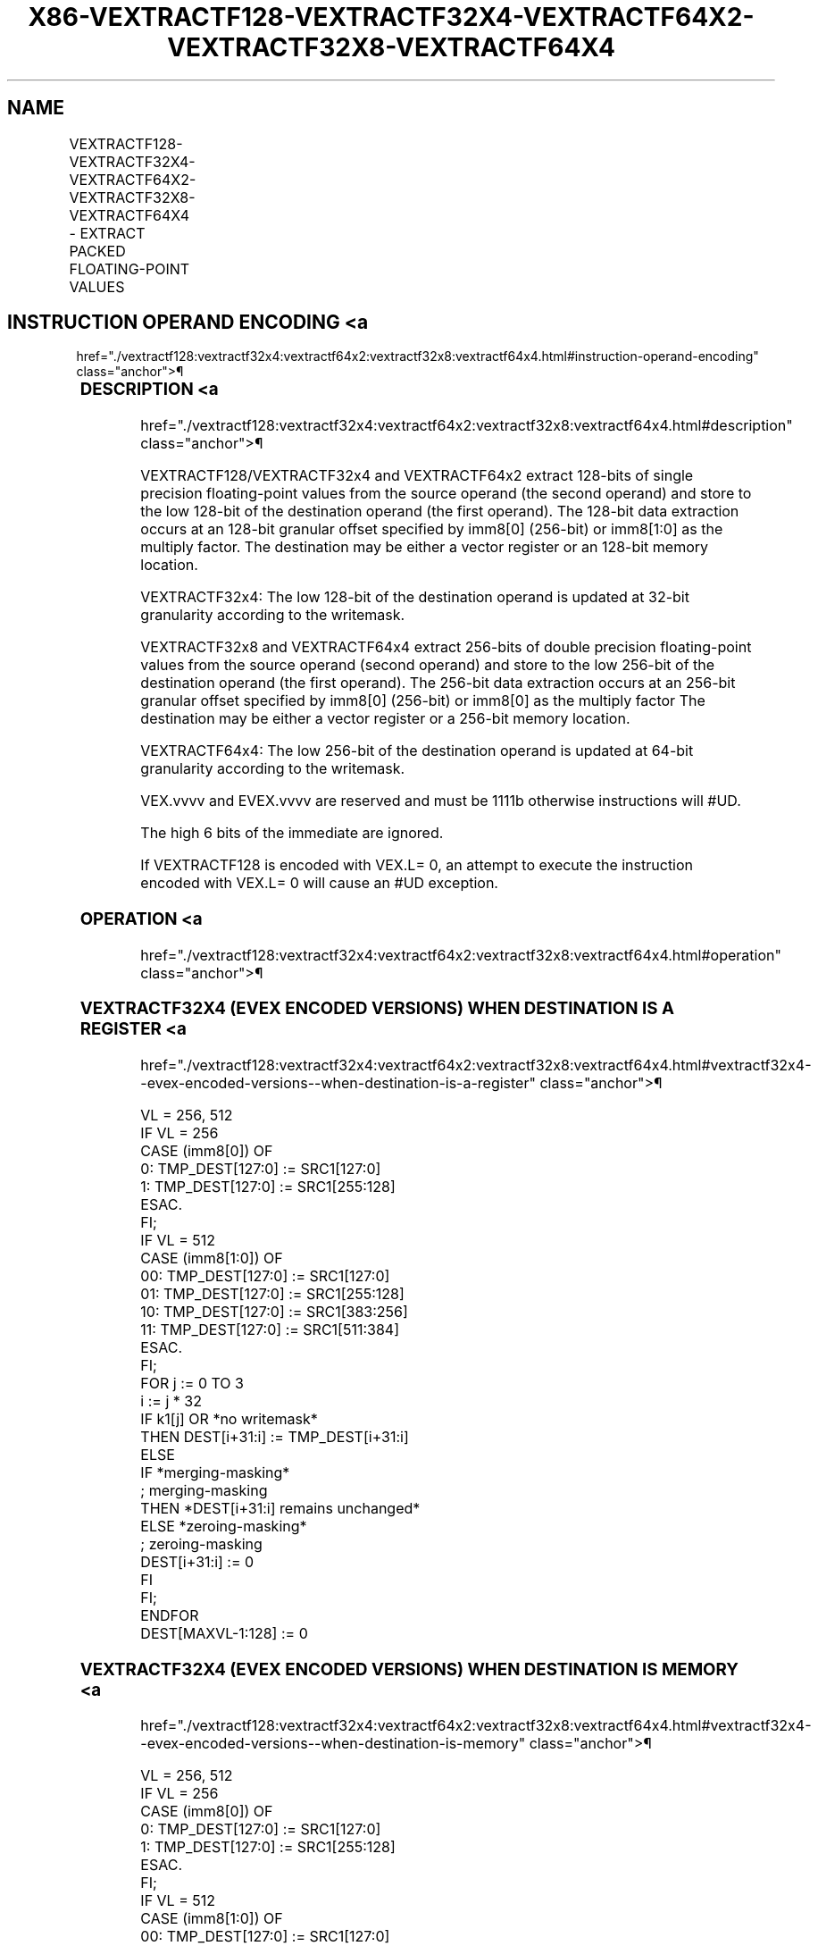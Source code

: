 '\" t
.nh
.TH "X86-VEXTRACTF128-VEXTRACTF32X4-VEXTRACTF64X2-VEXTRACTF32X8-VEXTRACTF64X4" "7" "December 2023" "Intel" "Intel x86-64 ISA Manual"
.SH NAME
VEXTRACTF128-VEXTRACTF32X4-VEXTRACTF64X2-VEXTRACTF32X8-VEXTRACTF64X4 - EXTRACT PACKED FLOATING-POINT VALUES
.TS
allbox;
l l l l l 
l l l l l .
\fBOpcode/Instruction\fP	\fBOp/En\fP	\fB64/32 Bit Mode Support\fP	\fBCPUID Feature Flag\fP	\fBDescription\fP
T{
VEX.256.66.0F3A.W0 19 /r ib VEXTRACTF128 xmm1/m128, ymm2, imm8
T}	A	V/V	AVX	T{
Extract 128 bits of packed floating-point values from ymm2 and store results in xmm1/m128.
T}
T{
EVEX.256.66.0F3A.W0 19 /r ib VEXTRACTF32X4 xmm1/m128 {k1}{z}, ymm2, imm8
T}	C	V/V	AVX512VL AVX512F	T{
Extract 128 bits of packed single precision floating-point values from ymm2 and store results in xmm1/m128 subject to writemask k1.
T}
T{
EVEX.512.66.0F3A.W0 19 /r ib VEXTRACTF32x4 xmm1/m128 {k1}{z}, zmm2, imm8
T}	C	V/V	AVX512F	T{
Extract 128 bits of packed single precision floating-point values from zmm2 and store results in xmm1/m128 subject to writemask k1.
T}
T{
EVEX.256.66.0F3A.W1 19 /r ib VEXTRACTF64X2 xmm1/m128 {k1}{z}, ymm2, imm8
T}	B	V/V	AVX512VL AVX512DQ	T{
Extract 128 bits of packed double precision floating-point values from ymm2 and store results in xmm1/m128 subject to writemask k1.
T}
T{
EVEX.512.66.0F3A.W1 19 /r ib VEXTRACTF64X2 xmm1/m128 {k1}{z}, zmm2, imm8
T}	B	V/V	AVX512DQ	T{
Extract 128 bits of packed double precision floating-point values from zmm2 and store results in xmm1/m128 subject to writemask k1.
T}
T{
EVEX.512.66.0F3A.W0 1B /r ib VEXTRACTF32X8 ymm1/m256 {k1}{z}, zmm2, imm8
T}	D	V/V	AVX512DQ	T{
Extract 256 bits of packed single precision floating-point values from zmm2 and store results in ymm1/m256 subject to writemask k1.
T}
T{
EVEX.512.66.0F3A.W1 1B /r ib VEXTRACTF64x4 ymm1/m256 {k1}{z}, zmm2, imm8
T}	C	V/V	AVX512F	T{
Extract 256 bits of packed double precision floating-point values from zmm2 and store results in ymm1/m256 subject to writemask k1.
T}
.TE

.SH INSTRUCTION OPERAND ENCODING <a
href="./vextractf128:vextractf32x4:vextractf64x2:vextractf32x8:vextractf64x4.html#instruction-operand-encoding"
class="anchor">¶

.TS
allbox;
l l l l l l 
l l l l l l .
\fBOp/En\fP	\fBTuple Type\fP	\fBOperand 1\fP	\fBOperand 2\fP	\fBOperand 3\fP	\fBOperand 4\fP
A	N/A	ModRM:r/m (w)	ModRM:reg (r)	imm8	N/A
B	Tuple2	ModRM:r/m (w)	ModRM:reg (r)	imm8	N/A
C	Tuple4	ModRM:r/m (w)	ModRM:reg (r)	imm8	N/A
D	Tuple8	ModRM:r/m (w)	ModRM:reg (r)	imm8	N/A
.TE

.SS DESCRIPTION <a
href="./vextractf128:vextractf32x4:vextractf64x2:vextractf32x8:vextractf64x4.html#description"
class="anchor">¶

.PP
VEXTRACTF128/VEXTRACTF32x4 and VEXTRACTF64x2 extract 128-bits of single
precision floating-point values from the source operand (the second
operand) and store to the low 128-bit of the destination operand (the
first operand). The 128-bit data extraction occurs at an 128-bit
granular offset specified by imm8[0] (256-bit) or imm8[1:0] as the
multiply factor. The destination may be either a vector register or an
128-bit memory location.

.PP
VEXTRACTF32x4: The low 128-bit of the destination operand is updated at
32-bit granularity according to the writemask.

.PP
VEXTRACTF32x8 and VEXTRACTF64x4 extract 256-bits of double precision
floating-point values from the source operand (second operand) and store
to the low 256-bit of the destination operand (the first operand). The
256-bit data extraction occurs at an 256-bit granular offset specified
by imm8[0] (256-bit) or imm8[0] as the multiply factor The
destination may be either a vector register or a 256-bit memory
location.

.PP
VEXTRACTF64x4: The low 256-bit of the destination operand is updated at
64-bit granularity according to the writemask.

.PP
VEX.vvvv and EVEX.vvvv are reserved and must be 1111b otherwise
instructions will #UD.

.PP
The high 6 bits of the immediate are ignored.

.PP
If VEXTRACTF128 is encoded with VEX.L= 0, an attempt to execute the
instruction encoded with VEX.L= 0 will cause an #UD exception.

.SS OPERATION <a
href="./vextractf128:vextractf32x4:vextractf64x2:vextractf32x8:vextractf64x4.html#operation"
class="anchor">¶

.SS VEXTRACTF32X4 (EVEX ENCODED VERSIONS) WHEN DESTINATION IS A REGISTER <a
href="./vextractf128:vextractf32x4:vextractf64x2:vextractf32x8:vextractf64x4.html#vextractf32x4--evex-encoded-versions--when-destination-is-a-register"
class="anchor">¶

.EX
VL = 256, 512
IF VL = 256
    CASE (imm8[0]) OF
        0: TMP_DEST[127:0] := SRC1[127:0]
        1: TMP_DEST[127:0] := SRC1[255:128]
    ESAC.
FI;
IF VL = 512
    CASE (imm8[1:0]) OF
        00: TMP_DEST[127:0] := SRC1[127:0]
        01: TMP_DEST[127:0] := SRC1[255:128]
        10: TMP_DEST[127:0] := SRC1[383:256]
        11: TMP_DEST[127:0] := SRC1[511:384]
    ESAC.
FI;
FOR j := 0 TO 3
    i := j * 32
    IF k1[j] OR *no writemask*
        THEN DEST[i+31:i] := TMP_DEST[i+31:i]
        ELSE
            IF *merging-masking*
                        ; merging-masking
                THEN *DEST[i+31:i] remains unchanged*
                ELSE *zeroing-masking*
                            ; zeroing-masking
                    DEST[i+31:i] := 0
            FI
    FI;
ENDFOR
DEST[MAXVL-1:128] := 0
.EE

.SS VEXTRACTF32X4 (EVEX ENCODED VERSIONS) WHEN DESTINATION IS MEMORY <a
href="./vextractf128:vextractf32x4:vextractf64x2:vextractf32x8:vextractf64x4.html#vextractf32x4--evex-encoded-versions--when-destination-is-memory"
class="anchor">¶

.EX
VL = 256, 512
IF VL = 256
    CASE (imm8[0]) OF
        0: TMP_DEST[127:0] := SRC1[127:0]
        1: TMP_DEST[127:0] := SRC1[255:128]
    ESAC.
FI;
IF VL = 512
    CASE (imm8[1:0]) OF
        00: TMP_DEST[127:0] := SRC1[127:0]
        01: TMP_DEST[127:0] := SRC1[255:128]
        10: TMP_DEST[127:0] := SRC1[383:256]
        11: TMP_DEST[127:0] := SRC1[511:384]
    ESAC.
FI;
FOR j := 0 TO 3
    i := j * 32
    IF k1[j] OR *no writemask*
        THEN DEST[i+31:i] := TMP_DEST[i+31:i]
        ELSE *DEST[i+31:i] remains unchanged* ; merging-masking
    FI;
ENDFOR
.EE

.SS VEXTRACTF64X2 (EVEX ENCODED VERSIONS) WHEN DESTINATION IS A REGISTER <a
href="./vextractf128:vextractf32x4:vextractf64x2:vextractf32x8:vextractf64x4.html#vextractf64x2--evex-encoded-versions--when-destination-is-a-register"
class="anchor">¶

.EX
VL = 256, 512
IF VL = 256
    CASE (imm8[0]) OF
        0: TMP_DEST[127:0] := SRC1[127:0]
        1: TMP_DEST[127:0] := SRC1[255:128]
    ESAC.
FI;
IF VL = 512
    CASE (imm8[1:0]) OF
        00: TMP_DEST[127:0] := SRC1[127:0]
        01: TMP_DEST[127:0] := SRC1[255:128]
        10: TMP_DEST[127:0] := SRC1[383:256]
        11: TMP_DEST[127:0] := SRC1[511:384]
    ESAC.
FI;
FOR j := 0 TO 1
    i := j * 64
    IF k1[j] OR *no writemask*
        THEN DEST[i+63:i] := TMP_DEST[i+63:i]
        ELSE
            IF *merging-masking*
                        ; merging-masking
                THEN *DEST[i+63:i] remains unchanged*
                ELSE *zeroing-masking*
                            ; zeroing-masking
                    DEST[i+63:i] := 0
            FI
    FI;
ENDFOR
DEST[MAXVL-1:128] := 0
.EE

.SS VEXTRACTF64X2 (EVEX ENCODED VERSIONS) WHEN DESTINATION IS MEMORY <a
href="./vextractf128:vextractf32x4:vextractf64x2:vextractf32x8:vextractf64x4.html#vextractf64x2--evex-encoded-versions--when-destination-is-memory"
class="anchor">¶

.EX
VL = 256, 512
IF VL = 256
    CASE (imm8[0]) OF
        0: TMP_DEST[127:0] := SRC1[127:0]
        1: TMP_DEST[127:0] := SRC1[255:128]
    ESAC.
FI;
IF VL = 512
    CASE (imm8[1:0]) OF
        00: TMP_DEST[127:0] := SRC1[127:0]
        01: TMP_DEST[127:0] := SRC1[255:128]
        10: TMP_DEST[127:0] := SRC1[383:256]
        11: TMP_DEST[127:0] := SRC1[511:384]
    ESAC.
FI;
FOR j := 0 TO 1
    i := j * 64
    IF k1[j] OR *no writemask*
        THEN DEST[i+63:i] := TMP_DEST[i+63:i]
        ELSE *DEST[i+63:i] remains unchanged*
            ; merging-masking
    FI;
ENDFOR
.EE

.SS VEXTRACTF32X8 (EVEX.U1.512 ENCODED VERSION) WHEN DESTINATION IS A REGISTER <a
href="./vextractf128:vextractf32x4:vextractf64x2:vextractf32x8:vextractf64x4.html#vextractf32x8--evex-u1-512-encoded-version--when-destination-is-a-register"
class="anchor">¶

.EX
VL = 512
CASE (imm8[0]) OF
    0: TMP_DEST[255:0] := SRC1[255:0]
    1: TMP_DEST[255:0] := SRC1[511:256]
ESAC.
FOR j := 0 TO 7
    i := j * 32
    IF k1[j] OR *no writemask*
        THEN DEST[i+31:i] := TMP_DEST[i+31:i]
        ELSE
            IF *merging-masking*
                        ; merging-masking
                THEN *DEST[i+31:i] remains unchanged*
                ELSE *zeroing-masking*
                            ; zeroing-masking
                    DEST[i+31:i] := 0
            FI
    FI;
ENDFOR
DEST[MAXVL-1:256] := 0
.EE

.SS VEXTRACTF32X8 (EVEX.U1.512 ENCODED VERSION) WHEN DESTINATION IS MEMORY <a
href="./vextractf128:vextractf32x4:vextractf64x2:vextractf32x8:vextractf64x4.html#vextractf32x8--evex-u1-512-encoded-version--when-destination-is-memory"
class="anchor">¶

.EX
CASE (imm8[0]) OF
    0: TMP_DEST[255:0] := SRC1[255:0]
    1: TMP_DEST[255:0] := SRC1[511:256]
ESAC.
FOR j := 0 TO 7
    i := j * 32
    IF k1[j] OR *no writemask*
        THEN DEST[i+31:i] := TMP_DEST[i+31:i]
        ELSE *DEST[i+31:i] remains unchanged*
            ; merging-masking
    FI;
ENDFOR
.EE

.SS VEXTRACTF64X4 (EVEX.512 ENCODED VERSION) WHEN DESTINATION IS A REGISTER <a
href="./vextractf128:vextractf32x4:vextractf64x2:vextractf32x8:vextractf64x4.html#vextractf64x4--evex-512-encoded-version--when-destination-is-a-register"
class="anchor">¶

.EX
VL = 512
CASE (imm8[0]) OF
    0: TMP_DEST[255:0] := SRC1[255:0]
    1: TMP_DEST[255:0] := SRC1[511:256]
ESAC.
FOR j := 0 TO 3
    i := j * 64
    IF k1[j] OR *no writemask*
        THEN DEST[i+63:i] := TMP_DEST[i+63:i]
        ELSE
            IF *merging-masking* ; merging-masking
                THEN *DEST[i+63:i] remains unchanged*
                ELSE *zeroing-masking*
                        ; zeroing-masking
                    DEST[i+63:i] := 0
            FI
    FI;
ENDFOR
DEST[MAXVL-1:256] := 0
.EE

.SS VEXTRACTF64X4 (EVEX.512 ENCODED VERSION) WHEN DESTINATION IS MEMORY <a
href="./vextractf128:vextractf32x4:vextractf64x2:vextractf32x8:vextractf64x4.html#vextractf64x4--evex-512-encoded-version--when-destination-is-memory"
class="anchor">¶

.EX
CASE (imm8[0]) OF
    0: TMP_DEST[255:0] := SRC1[255:0]
    1: TMP_DEST[255:0] := SRC1[511:256]
ESAC.
FOR j := 0 TO 3
    i := j * 64
    IF k1[j] OR *no writemask*
        THEN DEST[i+63:i] := TMP_DEST[i+63:i]
        ELSE ; merging-masking
            *DEST[i+63:i] remains unchanged*
    FI;
ENDFOR
.EE

.SS VEXTRACTF128 (MEMORY DESTINATION FORM) <a
href="./vextractf128:vextractf32x4:vextractf64x2:vextractf32x8:vextractf64x4.html#vextractf128--memory-destination-form-"
class="anchor">¶

.EX
CASE (imm8[0]) OF
    0: DEST[127:0] := SRC1[127:0]
    1: DEST[127:0] := SRC1[255:128]
ESAC.
.EE

.SS VEXTRACTF128 (REGISTER DESTINATION FORM) <a
href="./vextractf128:vextractf32x4:vextractf64x2:vextractf32x8:vextractf64x4.html#vextractf128--register-destination-form-"
class="anchor">¶

.EX
CASE (imm8[0]) OF
    0: DEST[127:0] := SRC1[127:0]
    1: DEST[127:0] := SRC1[255:128]
ESAC.
DEST[MAXVL-1:128] := 0
.EE

.SS INTEL C/C++ COMPILER INTRINSIC EQUIVALENT <a
href="./vextractf128:vextractf32x4:vextractf64x2:vextractf32x8:vextractf64x4.html#intel-c-c++-compiler-intrinsic-equivalent"
class="anchor">¶

.EX
VEXTRACTF32x4 __m128 _mm512_extractf32x4_ps(__m512 a, const int nidx);

VEXTRACTF32x4 __m128 _mm512_mask_extractf32x4_ps(__m128 s, __mmask8 k, __m512 a, const int nidx);

VEXTRACTF32x4 __m128 _mm512_maskz_extractf32x4_ps( __mmask8 k, __m512 a, const int nidx);

VEXTRACTF32x4 __m128 _mm256_extractf32x4_ps(__m256 a, const int nidx);

VEXTRACTF32x4 __m128 _mm256_mask_extractf32x4_ps(__m128 s, __mmask8 k, __m256 a, const int nidx);

VEXTRACTF32x4 __m128 _mm256_maskz_extractf32x4_ps( __mmask8 k, __m256 a, const int nidx);

VEXTRACTF32x8 __m256 _mm512_extractf32x8_ps(__m512 a, const int nidx);

VEXTRACTF32x8 __m256 _mm512_mask_extractf32x8_ps(__m256 s, __mmask8 k, __m512 a, const int nidx);

VEXTRACTF32x8 __m256 _mm512_maskz_extractf32x8_ps( __mmask8 k, __m512 a, const int nidx);

VEXTRACTF64x2 __m128d _mm512_extractf64x2_pd(__m512d a, const int nidx);

VEXTRACTF64x2 __m128d _mm512_mask_extractf64x2_pd(__m128d s, __mmask8 k, __m512d a, const int nidx);

VEXTRACTF64x2 __m128d _mm512_maskz_extractf64x2_pd( __mmask8 k, __m512d a, const int nidx);

VEXTRACTF64x2 __m128d _mm256_extractf64x2_pd(__m256d a, const int nidx);

VEXTRACTF64x2 __m128d _mm256_mask_extractf64x2_pd(__m128d s, __mmask8 k, __m256d a, const int nidx);

VEXTRACTF64x2 __m128d _mm256_maskz_extractf64x2_pd( __mmask8 k, __m256d a, const int nidx);

VEXTRACTF64x4 __m256d _mm512_extractf64x4_pd( __m512d a, const int nidx);

VEXTRACTF64x4 __m256d _mm512_mask_extractf64x4_pd(__m256d s, __mmask8 k, __m512d a, const int nidx);

VEXTRACTF64x4 __m256d _mm512_maskz_extractf64x4_pd( __mmask8 k, __m512d a, const int nidx);

VEXTRACTF128 __m128 _mm256_extractf128_ps (__m256 a, int offset);

VEXTRACTF128 __m128d _mm256_extractf128_pd (__m256d a, int offset);

VEXTRACTF128 __m128i_mm256_extractf128_si256(__m256i a, int offset);
.EE

.SS SIMD FLOATING-POINT EXCEPTIONS <a
href="./vextractf128:vextractf32x4:vextractf64x2:vextractf32x8:vextractf64x4.html#simd-floating-point-exceptions"
class="anchor">¶

.PP
None.

.SS OTHER EXCEPTIONS <a
href="./vextractf128:vextractf32x4:vextractf64x2:vextractf32x8:vextractf64x4.html#other-exceptions"
class="anchor">¶

.PP
VEX-encoded instructions, see Table
2-23, “Type 6 Class Exception Conditions.”

.PP
EVEX-encoded instructions, see Table
2-54, “Type E6NF Class Exception Conditions.”

.PP
Additionally:

.TS
allbox;
l l 
l l .
\fB\fP	\fB\fP
#UD	IF VEX.L = 0.
#UD	T{
If VEX.vvvv != 1111B or EVEX.vvvv != 1111B.
T}
.TE

.SH COLOPHON
This UNOFFICIAL, mechanically-separated, non-verified reference is
provided for convenience, but it may be
incomplete or
broken in various obvious or non-obvious ways.
Refer to Intel® 64 and IA-32 Architectures Software Developer’s
Manual
\[la]https://software.intel.com/en\-us/download/intel\-64\-and\-ia\-32\-architectures\-sdm\-combined\-volumes\-1\-2a\-2b\-2c\-2d\-3a\-3b\-3c\-3d\-and\-4\[ra]
for anything serious.

.br
This page is generated by scripts; therefore may contain visual or semantical bugs. Please report them (or better, fix them) on https://github.com/MrQubo/x86-manpages.
